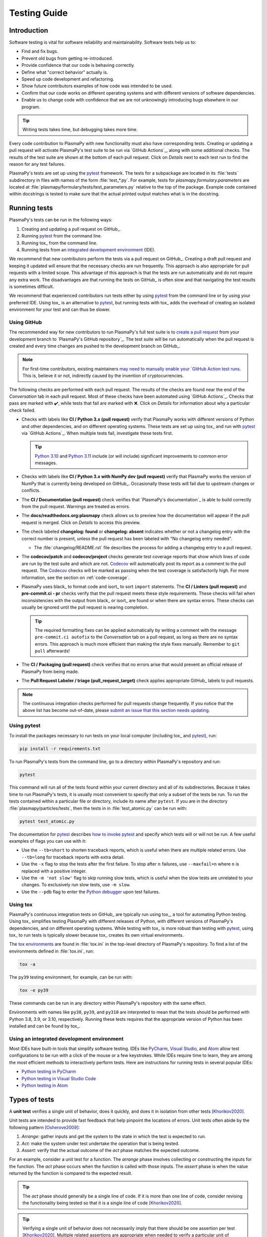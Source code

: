 *************
Testing Guide
*************

Introduction
============

Software testing is vital for software reliability and maintainability.
Software tests help us to:

* Find and fix bugs.
* Prevent old bugs from getting re-introduced.
* Provide confidence that our code is behaving correctly.
* Define what "correct behavior" actually is.
* Speed up code development and refactoring.
* Show future contributors examples of how code was intended to be used.
* Confirm that our code works on different operating systems and
  with different versions of software dependencies.
* Enable us to change code with confidence that we are not unknowingly
  introducing bugs elsewhere in our program.

.. tip::

   Writing tests takes time, but debugging takes more time.

Every code contribution to PlasmaPy with new functionality must also
have corresponding tests. Creating or updating a pull request will
activate PlasmaPy's test suite to be run via `GitHub Actions`_, along
with some additional checks. The results of the test suite are shown at
the bottom of each pull request. Click on *Details* next to each test
run to find the reason for any test failures.

PlasmaPy's tests are set up using the pytest_ framework. The tests for
a subpackage are located in its :file:`tests` subdirectory in files with
names of the form :file:`test_*.py`. For example, tests for
`plasmapy.formulary.parameters` are located at
:file:`plasmapy/formulary/tests/test_parameters.py` relative to the top
of the package. Example code contained within docstrings is tested to
make sure that the actual printed output matches what is in the
docstring.

Running tests
=============

PlasmaPy's tests can be run in the following ways:

1. Creating and updating a pull request on GitHub_.
2. Running pytest_ from the command line.
3. Running tox_ from the command line.
4. Running tests from an `integrated development environment`_ (IDE).

We recommend that new contributors perform the tests via a pull request
on GitHub_. Creating a draft pull request and keeping it updated will
ensure that the necessary checks are run frequently. This approach is
also appropriate for pull requests with a limited scope. This advantage
of this approach is that the tests are run automatically and do not
require any extra work. The disadvantages are that running the tests on
GitHub_ is often slow and that navigating the test results is sometimes
difficult.

We recommend that experienced contributors run tests either by using
pytest_ from the command line or by using your preferred IDE.
Using tox_ is an alternative to pytest_, but running tests with tox_ adds
the overhead of creating an isolated environment for your test and can
thus be slower.

Using GitHub
------------

The recommended way for new contributors to run PlasmaPy's full test
suite is to `create a pull request`_ from your development branch to
`PlasmaPy's GitHub repository`_. The test suite will be run
automatically when the pull request is created and every time changes
are pushed to the development branch on GitHub_.

.. note::

   For first-time contributors, existing maintainers `may need to
   manually enable your `GitHub Action test runs
   <https://docs.github.com/en/actions/managing-workflow-runs/approving-workflow-runs-from-public-forks>`__.
   This is, believe it or not, indirectly caused by the invention of
   cryptocurrencies.

The following checks are performed with each pull request. The results
of the checks are found near the end of the *Conversation* tab in each
pull request. Most of these checks have been automated using `GitHub
Actions`_. Checks that pass are marked with ✔️, while tests that fail
are marked with ❌. Click on *Details* for information about why a
particular check failed.

* Checks with labels like **CI / Python 3.x (pull request)** verify that
  PlasmaPy works with different versions of Python and other
  dependencies, and on different operating systems. These tests are set
  up using tox_ and run with pytest_ via `GitHub Actions`_. When
  multiple tests fail, investigate these tests first.

  .. tip::

    `Python 3.10 <https://docs.python.org/3.10/whatsnew/3.10.html>`__ and
    `Python 3.11 <https://docs.python.org/3.11/whatsnew/3.11.html>`__
    include (or will include) significant improvements to common error
    messages.

* Checks with labels like **CI / Python 3.x with NumPy dev (pull
  request)** verify that PlasmaPy works the version of NumPy that is
  currently being developed on GitHub_. Occasionally these tests will
  fail due to upstream changes or conflicts.

* The **CI / Documentation (pull request)** check verifies that
  `PlasmaPy's documentation`_ is able to build correctly from the pull
  request. Warnings are treated as errors.

* The **docs/readthedocs.org:plasmapy** check allows us to preview
  how the documentation will appear if the pull request is merged.
  Click on *Details* to access this preview.

* The check labeled **changelog: found** or **changelog: absent**
  indicates whether or not a changelog entry with the correct number
  is present, unless the pull request has been labeled with "No
  changelog entry needed".

  * The :file:`changelog/README.rst` file describes the process for
    adding a changelog entry to a pull request.

* The **codecov/patch** and **codecov/project** checks generate test
  coverage reports that show which lines of code are run by the test
  suite and which are not. Codecov_ will automatically post its report
  as a comment to the pull request. The Codecov_ checks will be marked
  as passing when the test coverage is satisfactorily high. For more
  information, see the section on :ref:`code-coverage`.

* PlasmaPy uses black_ to format code and isort_ to sort ``import``
  statements. The **CI / Linters (pull request)** and
  **pre-commit.ci - pr** checks verify that the pull request meets these
  style requirements. These checks will fail when inconsistencies with
  the output from black_ or isort_ are found or when there are syntax
  errors. These checks can usually be ignored until the pull request is
  nearing completion.

  .. tip::

     The required formatting fixes can be applied automatically by
     writing a comment with the message ``pre-commit.ci autofix`` to the
     *Conversation* tab on a pull request, as long as there are no
     syntax errors. This approach is much more efficient than making the
     style fixes manually. Remember to ``git pull`` afterwards!

* The **CI / Packaging (pull request)** check verifies that no errors
  arise that would prevent an official release of PlasmaPy from being
  made.

* The **Pull Request Labeler / triage (pull_request_target)** check
  applies appropriate GitHub_ labels to pull requests.

.. note::

   The continuous integration checks performed for pull requests change
   frequently. If you notice that the above list has become out-of-date,
   please `submit an issue that this section needs updating
   <https://github.com/PlasmaPy/PlasmaPy/issues/new?title=Update%20information%20on%20GitHub%20checks%20in%20testing%20guide&labels=Documentation>`__.

Using pytest
------------

To install the packages necessary to run tests on your local computer
(including tox_ and pytest_), run:

.. code-block:: shell

   pip install -r requirements.txt

To run PlasmaPy's tests from the command line, go to a directory within
PlasmaPy's repository and run:

.. code-block:: shell

   pytest

This command will run all of the tests found within your current
directory and all of its subdirectories. Because it takes time to run
PlasmaPy's tests, it is usually most convenient to specify that only a
subset of the tests be run. To run the tests contained within a
particular file or directory, include its name after ``pytest``. If you
are in the directory :file:`plasmapy/particles/tests`, then the tests in
in :file:`test_atomic.py` can be run with:

.. code-block:: shell

   pytest test_atomic.py

The documentation for pytest_ describes `how to invoke pytest`_ and
specify which tests will or will not be run. A few useful
examples of flags you can use with it:

* Use the ``--tb=short`` to shorten traceback reports, which is useful
  when there are multiple related errors. Use ``--tb=long`` for
  traceback reports with extra detail.

* Use the ``-x`` flag to stop the tests after the first failure. To stop
  after :math:`n` failures, use ``--maxfail=n`` where ``n`` is replaced
  with a positive integer.

* Use the ``-m 'not slow'`` flag to skip running slow tests, which is
  useful when the slow tests are unrelated to your changes. To
  exclusively run slow tests, use ``-m slow``.

* Use the ``--pdb`` flag to enter the `Python debugger`_ upon test
  failures.

Using tox
---------

PlasmaPy's continuous integration tests on GitHub_ are typically run
using tox_, a tool for automating Python testing. Using tox_ simplifies
testing PlasmaPy with different releases of Python, with different
versions of PlasmaPy's dependencies, and on different operating systems.
While testing with tox_ is more robust than testing with pytest_, using
tox_ to run tests is typically slower because tox_ creates its own
virtual environments.

The `tox environments`_ are found in :file:`tox.ini` in the
top-level directory of PlasmaPy's repository. To find a list of
the environments defined in :file:`tox.ini`, run:

.. code-block:: shell

   tox -a

The ``py39`` testing environment, for example, can be run with:

.. code-block:: shell

   tox -e py39

These commands can be run in any directory within PlasmaPy's repository
with the same effect.

Environments with names like ``py38``, ``py39``, and ``py310`` are
interpreted to mean that the tests should be performed with Python 3.8,
3.9, or 3.10, respectively. Running these tests requires that the
appropriate version of Python has been installed and can be found by
tox_.

Using an integrated development environment
-------------------------------------------

Most IDEs have built-in tools that simplify software testing. IDEs like
PyCharm_, `Visual Studio`_, and Atom_ allow test configurations to be
run with a click of the mouse or a few keystrokes. While IDEs require
time to learn, they are among the most efficient methods to
interactively perform tests. Here are instructions for running tests in
several popular IDEs:

* `Python testing in PyCharm
  <https://www.jetbrains.com/help/pycharm/testing-your-first-python-application.html>`__
* `Python testing in Visual Studio Code
  <https://code.visualstudio.com/docs/python/testing>`__
* `Python testing in Atom <https://atom.io/packages/atom-python-test>`__

Types of tests
==============

A **unit test** verifies a single unit of behavior, does it quickly, and
does it in isolation from other tests [Khorikov2020]_.

Unit tests are intended to provide fast feedback that help pinpoint the
locations of errors. Unit tests often abide by the following pattern
[Osherove2009]_:

1. *Arrange*: gather inputs and get the system to the state in which the
   test is expected to run.

2. *Act*: make the system under test undertake the operation that is
   being tested.

3. *Assert*: verify that the actual outcome of the *act* phase matches
   the expected outcome.

For an example, consider a unit test for a function. The *arrange* phase
involves collecting or constructing the inputs for the function. The
*act* phase occurs when the function is called with those inputs. The
*assert* phase is when the value returned by the function is compared to
the expected result.

.. tip::

   The *act* phase should generally be a single line of code. If it is
   more than one line of code, consider revising the functionality being
   tested so that it is a single line of code [Khorikov2020]_.

.. tip::

   Verifying a single unit of behavior does not necessarily imply that
   there should be one assertion per test [Khorikov2020]_. Multiple
   related assertions are appropriate when needed to verify a particular
   unit of behavior. However, having multiple assertions in a test often
   indicates that the test should be split up into multiple smaller and
   more focused tests.

Integration tests
-----------------

An **integration test** verifies that multiple software components work
together as intended.

Compared to unit tests, integration tests are typically harder to write,
slower to run, more difficult to maintain, and less useful at
pinpointing the specific cause of a problem. However, integration tests
are able to find problems that unit tests cannot. In particular,
integration tests are able to find problems at the interfaces between
different modules. On average, each integration test covers more lines
of code than each related unit tests. Because unit tests and integration
tests complement each other, both are important constituents of a test
suite.

Writing Tests
=============

Every code contribution that adds new functionality requires both tests
and documentation in order to be merged. Here we describe the process of
write a test.

Locating tests
--------------

The tests for each subpackage are contained in its :file:`tests`
subdirectory. For example, the tests for `plasmapy.particles` are
located in :file:`plasmapy/particles/tests`. Test files begin with
:file:`test_` and generally contain either the name of the module or a
description of the behavior that is being tested. For example, tests for
|Particle| are located at
:file:`plasmapy/particles/tests/test_particle_class.py`.

The functions that are to be tested in each test file are prepended with
``test_`` and end with a description of the behavior that is being
tested. For example, a test that checks that a |Particle| can be turned
into an antiparticle could be named ``test_particle_inversion``.

Strongly related tests may also be `grouped into classes`_. The name of
such a class begins with ``Test`` and the methods to be tested begin
with ``test_``. For example, :file:`test_particle_class.py` could define
the ``TestParticle`` class containing the method ``test_charge_number``.

More information on test organization, naming, and collection is
provided in pytest_'s documentation on `test discovery conventions`_.

Assertions
----------

A software test runs a section of code and checks that a particular
condition is met. If the condition is not met, then the test fails.
Here is a minimal software test:

.. code-block:: python

   def test_addition():
       assert 2 + 2 == 4

The most common way to check that a condition is met is through an
`assert` statement, as in this example. If the expression that follows
`assert` evaluates to `False`, then this statement will raise an
`AssertionError` so that the test will fail.  If the expression that
follows `assert` evaluates to `True`, then this statement will do
nothing and the test will pass.

When `assert` statements raise an `AssertionError`, pytest_ will display
the values of the expressions evaluated in the `assert` statement. The
automatic output from pytest_ is sufficient for simple tests like
above. For more complex tests, we can add a descriptive error message
to help us find the cause of a particular test failure.

.. code-block:: python

  def test_addition():
      result = 2 + 2
      expected = 4
      assert result == expected, f"2 + 2 returns {result} instead of {expected}."

.. tip::

   Use `f-strings`_ to improve error message readability.

Floating point comparisons
--------------------------

.. caution::

  Using ``==`` to compare floating point numbers can lead to brittle
  tests because of slight differences due to limited precision, rounding
  errors, and revisions to fundamental constants.

Use `numpy.isclose` when comparing floating point numbers and
`astropy.units.isclose` for |Quantity| instances to avoid these
difficulties.  For comparing arrays, use `numpy.allclose`
and `astropy.units.allclose` instead.

The ``rtol`` keyword for each of these functions sets the acceptable
relative tolerance. The value of ``rtol`` should be set ∼1–2 orders of
magnitude greater than the expected relative uncertainty. For
mathematical functions, a value of ``rtol=1e-14`` is often appropriate.
For quantities that depend on physical constants, a value between
``rtol=1e-8`` and ``rtol=1e-5`` may be required, depending on how much
the accepted values for fundamental constants are likely to change.

Testing warnings and exceptions
-------------------------------

Robust testing frameworks should test that functions and methods return
the expected results, issue the expected warnings, and raise the
expected exceptions. pytest_ contains functionality to `test warnings`_
and `test exceptions`_.

To test that a function issues an appropriate warning, use
`pytest.warns`.

.. code-block:: python

  import pytest, warnings

  def issue_warning():
      warnings.warn("warning message", UserWarning)

  def test_that_a_warning_is_issued():
      with pytest.warns(UserWarning):
          issue_warning()

To test that a function raises an appropriate exception, use
`pytest.raises`.

.. code-block:: python

  import pytest

  def raise_exception():
      raise Exception

  def test_that_an_exception_is_raised():
      with pytest.raises(Exception):
          raise_exception()

Test independence and parametrization
-------------------------------------

In this section, we'll discuss the issue of parametrization based on
an example of a `proof
<https://en.wikipedia.org/wiki/Riemann\_hypothesis#Excluded\_middle>`_
of Gauss's class number conjecture.

The proof goes along these lines:

* If the generalized Riemann hypothesis is true, the conjecture is true.

* If the generalized Riemann hypothesis is false, the conjecture is also
  true.

* Therefore, the conjecture is true.

One way to use pytest would be to write sequential test in a single
function.

.. code-block:: python

  def test_proof_by_riemann_hypothesis():
       assert proof_by_riemann(False)
       assert proof_by_riemann(True)  # will only be run if the previous test passes

If the first test were to fail, then the second test would never be run.
We would therefore not know the potentially useful results of the second
test. This drawback can be avoided by making independent tests so that
both will be run.

.. code-block:: python

  def test_proof_if_riemann_false():
       assert proof_by_riemann(False)

  def test_proof_if_riemann_true():
       assert proof_by_riemann(True)

However, this approach can lead to cumbersome, repeated code if you are
calling the same function over and over. If you wish to run multiple
tests for the same function, the preferred method is to use the
`pytest.mark.parametrize` decorator.

.. code-block:: python

  @pytest.mark.parametrize("truth_value", [True, False])
  def test_proof_if_riemann(truth_value):
       assert proof_by_riemann(truth_value)

This code snippet will run ``proof_by_riemann(truth_value)`` for each
``truth_value`` in ``[True, False]``. Both of the above
tests will be run regardless of failures. This approach is much cleaner
for long lists of arguments, and has the advantage that you would only
need to change the function call in one place if the function changes.

With qualitatively different tests you would use either separate
functions or pass in tuples containing inputs and expected values.

.. code-block:: python

  @pytest.mark.parametrize("truth_value, expected", [(True, True), (False, True)])
  def test_proof_if_riemann(truth_value, expected):
       assert proof_by_riemann(truth_value) == expected

Fixtures
--------

Fixtures_ provide a way to set up well-defined states in order to have
consistent tests. We recommend using fixtures for complex tests that
would be unwieldy to set up using `pytest.mark.parametrize`.

Property-based testing
----------------------

Suppose a function :math:`f(x)` has a property that :math:`f(x) > 0` for
all :math:`x`. A property-based test would verify that ``f(x)`` — the
code implementation of :math:`f(x)` — returns positive output for
multiple values of :math:`x`. The hypothesis_ package simplifies
`property-based testing`_ for Python.

.. _code-coverage:

Code coverage
=============

`Code coverage`_ refers to a metric "used to describe the degree to
which the source code of a program is executed when a particular test
suite runs." The most common code coverage metric is line coverage:

.. math::

   \mathrm{line coverage} ≡
   \frac{
      \mbox{number of lines accessed by tests}
   }{
      \mbox{total number of lines}
   }

Line coverage reports show which lines of code have been used in a test
and which have not. These reports show which lines of code remain to be
tested, and sometimes indicate sections of code that are unreachable.

.. tip::

   Use test coverage reports to write tests that target untested
   sections of code and to find unreachable sections of code.

.. caution::

   While a low value of line coverage indicates that the code is not
   adequately tested, a high value does not necessarily indicate that
   the testing is sufficient. A test that makes no assertions has little
   value, but could still have high test coverage.

PlasmaPy uses `coverage.py`_ and the `pytest-cov`_ plugin for pytest_ to
measure code coverage and Codecov_ to provide reports on GitHub.

Generating coverage reports with pytest
---------------------------------------

Code coverage reports may be generated on your local computer to show
which lines of code are covered by tests and which are not. To generate
an HTML report, use the ``--cov`` flag for ``pytest``:

.. code-block:: shell

   pytest --cov
   coverage html

Open :file:`htmlcov/index.html` in your web browser to view the coverage
reports.

Excluding lines in coverage reports
-----------------------------------

Occasionally there will be certain lines that should not be tested. For
example, it would be impractical to create a new testing environment to
check that an `ImportError` is raised when attempting to import a
missing package. There are also situations that coverage tools are not
yet able to handle correctly.

To exclude a line from a coverage report, end it with
``# coverage: ignore``. Alternatively, we may add a line to
``exclude_lines`` in the ``[coverage:report]`` section of
:file:`setup.cfg` that consists of a
a pattern that indicates that a line be excluded from coverage reports.
In general, untested lines of code should remain marked as untested to
give future developers a better idea of where tests should be added in
the future and where potential bugs may exist.

Coverage configurations
-----------------------

Configurations for coverage tests are given in the ``[coverage:run]``
and ``[coverage:report]`` sections of :file:`setup.cfg`. Codecov_
configurations are given in :file:`.codecov.yaml`.

Best practices
==============

The following list contains suggested practices for testing
scientific software and making tests easier to run and maintain. These
guidelines are not rigid, and should be treated as general principles
should be balanced with each other rather than absolute principles.

* **Run tests frequently for continual feedback.** If we edit a single
  section of code and discover a new test failure, then we know that the
  problem is related to that section of code. If we edit numerous
  sections of code before running tests, then we will have a much
  harder time isolating the section of code causing problems.

* **Turn bugs into test cases** [Wilson2014]_. It is said that "every
  every bug exists because of a missing test" [Bernstein2015]_. After
  finding a bug, write a minimal failing test that reproduces that bug.
  Then fix the bug to get the test to pass. Keeping the new test in the
  test suite will prevent the same bug from being introduced again.
  Because bugs tend to be clustered around each other, consider adding
  tests related to the functionality affected by the bug.

* **Make tests fast.** Tests are most valuable when they provide
  immediate feedback. A test suite that takes a long time to run
  increases the probability that we will lose track of what we are
  doing and slows down progress.

  Decorate unavoidably slow tests with `pytest.mark.slow`:

  .. code-block:: python

     @pytest.mark.slow
     def test_calculating_primes():
         calculate_all_primes()

* **Write tests that are easy to understand and change.** To fully
  understand a test failure or modify existing functionality, a
  contributor will need to understand both the code being tested and the
  code that is doing the testing. Test code that is difficult to
  understand makes it harder to fix bugs, especially if the error
  message is missing or hard to understand, or if the bug is in the test
  itself. When test code is difficult to change, it is harder to change
  the corresponding production code. Test code should therefore be kept
  as high quality as production code.

* **Write code that is easy to test.** Write short functions that do
  exactly one thing with no side effects. Break up long functions into
  multiple functions that are smaller and more focused. Use
  `pure functions`_ rather than functions that change the underlying
  state of the system or depend on non-local variables. Use
  `test-driven development`_ and write tests before writing the code to
  be tested. When a section of code is difficult to test, consider
  refactoring_ it to make it easier to test.

* **Separate easy-to-test code from hard-to-test code.** Some
  functionality is inherently hard to test, such as graphical user
  interfaces. Often the hard-to-test behavior depends on particular
  functionality that is easy to test, such as function calls that return
  a well-determined value. Separating the hard-to-test code from the
  easy-to-test code maximizes the amount of code that can be tested
  thoroughly and isolates the code that must be tested manually. This
  strategy is known as the *Humble Object pattern*.

* **Make tests independent of each other.** Tests that are coupled with
  each other lead to several potential problems. Side effects from one
  test could prevent another test from failing, and tests lose their
  ability to run in parallel. Tests can become coupled when the same
  mutable `object` is used in multiple tests. Keeping tests independent
  allows us to avoid these problems.

* **Make tests deterministic.** When a test fails intermittently, it is
  hard to tell when it has actually been fixed. When a test is
  deterministic, we will always be able to tell if it is passing or
  failing. If a test depends on random numbers, use the same random
  seed for each automated test run.

* **Avoid testing implementation details.** Fine-grained tests help us
  find and fix bugs. However, tests that are too fine-grained become
  brittle and lose resistance to refactoring. Avoid testing
  implementation details that are likely to be changed in future
  refactorings.

* **Avoid complex logic in tests.** When the *arrange* or *act* sections
  of a test include conditional blocks, most likely the test is
  verifying more than one unit of behavior and should be split into
  multiple smaller tests.

.. [Bernstein2015] D. S. Bernstein, `Beyond Legacy Code: Nine Practices
   to Extend the Life (and Value) of Your Software
   <https://pragprog.com/titles/dblegacy/beyond-legacy-code/>`_
   (Pragmatic Bookshelf, 2015, 1st ed.)

.. [Khorikov2020] V. Khorikov, `Unit Testing Principles, Practices, and Patterns
   <https://www.manning.com/books/unit-testing>`_ (Manning Press, 2020, 1st ed.)

.. [Osherove2009] R. Osherove, `The Art of Unit Testing: With Examples in .NET
   <https://www.manning.com/books/the-art-of-unit-testing-second-edition>`_
   (Manning Press, 2013, 2nd ed.)

.. [Wilson2014] G. Wilson, D. A. Aruliah, C. T. Brown, N. P. Chue Hong,
   M. Davis, R. T. Guy, S. H. D. Haddock, K. D. Huff, I. M. Mitchell,
   M. D. Plumbley, B. Waugh, E. P. White, P. Wilson, `Best practices for
   scientific computing <https://doi.org/10.1371/journal.pbio.1001745>`_,
   PLoS Biology, 12, 1, e1001745 (2014), doi: 10.1371/journal.pbio.1001745

.. _Atom: https://atom.io/
.. _Codecov: https://about.codecov.io/
.. _`code coverage`: https://en.wikipedia.org/wiki/Code_coverage
.. _`coverage.py`: https://coverage.readthedocs.io/
.. _`create a pull request`: https://help.github.com/articles/creating-a-pull-request
.. _fixtures: https://docs.pytest.org/en/latest/explanation/fixtures.html
.. _`f-strings`: https://docs.python.org/3/tutorial/inputoutput.html#tut-f-strings
.. _`grouped into classes`: https://docs.pytest.org/en/latest/getting-started.html#group-multiple-tests-in-a-class
.. _`how to invoke pytest`: https://docs.pytest.org/en/latest/how-to/usage.html
.. _hypothesis: https://hypothesis.readthedocs.io/
.. _`integrated development environment`: https://en.wikipedia.org/wiki/Integrated_development_environment
.. _`property-based testing`: https://hypothesis.works/articles/what-is-hypothesis/
.. _`pure functions`: https://en.wikipedia.org/wiki/Pure_function
.. _PyCharm: https://www.jetbrains.com/pycharm/
.. _pytest: https://docs.pytest.org/
.. _`pytest-cov`: https://pytest-cov.readthedocs.io/
.. _`Python debugger`: https://docs.python.org/3/library/pdb.html
.. _refactoring: https://refactoring.guru/refactoring/techniques
.. _`test discovery conventions`: https://docs.pytest.org/en/latest/goodpractices.html#conventions-for-python-test-discovery
.. _`test-driven development`: https://en.wikipedia.org/wiki/Test-driven_development
.. _`test warnings`: https://docs.pytest.org/en/latest/warnings.html#warns
.. _`test exceptions`: https://docs.pytest.org/en/latest/assert.html#assertions-about-expected-exceptions
.. _`tox environments`: https://tox.readthedocs.io/en/latest/config.html?highlight=py37#tox-environments
.. _`Visual Studio`: https://visualstudio.microsoft.com/
